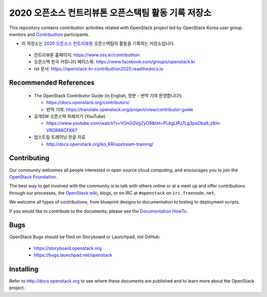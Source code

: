 2020 오픈소스 컨트리뷰톤 오픈스택팀 활동 기록 저장소
++++++++++++++++++++++++++++++++++++++++++++++++++++

.. image:: https://readthedocs.org/projects/openstack-kr-contributhon2020/badge/?version=latest
  :target: https://openstack-kr-contributhon2020.readthedocs.io/ko/latest/?badge=latest
  :alt: Documentation Status on readthedocs

.. image:: https://github.com/openstack-kr/contributhon-2020/workflows/Azure%20Static%20Web%20Apps%20CI%2FCD/badge.svg
  :target: https://github.com/openstack-kr/contributhon-2020/actions?query=workflow%3A%22Azure+Static+Web+Apps+CI%2FCD%22
  :alt: Status on GitHub Actions with Azure Static Web App

.. image:: https://api.netlify.com/api/v1/badges/60db9a9a-4196-4339-adba-06d9762cda25/deploy-status
  :target: https://app.netlify.com/sites/openstack-kr-contributhon2020/deploys
  :alt: Netlify Status

.. image:: https://cla-assistant.io/readme/badge/openstack-kr/contributhon-2020
  :target: https://cla-assistant.io/openstack-kr/contributhon-2020
  :alt: cla-assistant - signed status

This repository contains contribution activities related with OpenStack
project led by OpenStack Korea user group mentors and 
`Contributhon <https://www.oss.kr/contributhon>`__ participants.

* 이 저장소는 `2020 오픈소스 컨트리뷰톤 <https://www.oss.kr/contributhon>`__
  오픈스택팀의 활동을 기록하는 저장소입니다.

 * 컨트리뷰톤 홈페이지: https://www.oss.kr/contributhon
 * 오픈스택 한국 커뮤니티 페이스북: https://www.facebook.com/groups/openstack.kr
 * rst 문서: https://openstack-kr-contributhon2020.readthedocs.io

Recommended References
======================

 * The OpenStack Contributor Guide (in English, 영문 - 번역 기여 환영합니다!)
 
   * https://docs.openstack.org/contributors/
   * 번역 기여: https://translate.openstack.org/project/view/contributor-guide

 * 공개SW 오픈스택 파헤치기 (YouTube)
 
   * https://www.youtube.com/watch?v=VOnGQVgZyO8&list=PLkgLtPJ7Lg3paDba9_z8m-VRGR88CFK67

 * 업스트림 트레이닝 한글 자료

   * http://docs.openstack.org/ko_KR/upstream-training/

Contributing
============

Our community welcomes all people interested in open source cloud
computing, and encourages you to join the `OpenStack Foundation
<http://www.openstack.org/join>`_.

The best way to get involved with the community is to talk with others
online or at a meet up and offer contributions through our processes,
the `OpenStack wiki <http://wiki.openstack.org>`_, blogs, or on IRC at
``#openstack`` on ``irc.freenode.net``.

We welcome all types of contributions, from blueprint designs to
documentation to testing to deployment scripts.

If you would like to contribute to the documents, please see the
`Documentation HowTo <https://wiki.openstack.org/wiki/Documentation/HowTo>`_.


Bugs
====

OpenStack Bugs should be filed on Storyboard or Launchpad, not GitHub:

  * https://storyboard.openstack.org
  * https://bugs.launchpad.net/openstack


Installing
==========
Refer to http://docs.openstack.org to see where these documents are published
and to learn more about the OpenStack project.
